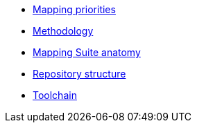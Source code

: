 * xref:mapping-priorities.adoc[Mapping priorities]
* xref:methodology.adoc[Methodology]
* xref:mapping-suite-structure.adoc[Mapping Suite anatomy]
* xref:repository-structure.adoc[Repository structure]
* xref:cli-toolchain.adoc[Toolchain]

